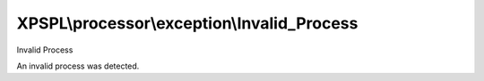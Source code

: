 .. processor/exception/invalid_process.php generated using docpx on 01/27/13 03:54pm


XPSPL\\processor\\exception\\Invalid_Process
============================================

Invalid Process

An invalid process was detected.

